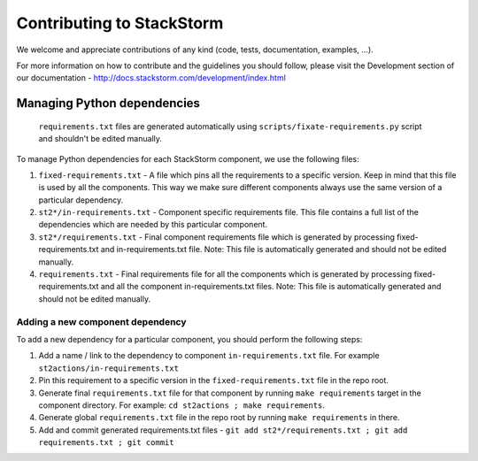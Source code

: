 Contributing to StackStorm
==========================

We welcome and appreciate contributions of any kind (code, tests,
documentation, examples, ...).

For more information on how to contribute and the guidelines you should follow,
please visit the Development section of our documentation -
http://docs.stackstorm.com/development/index.html

Managing Python dependencies
----------------------------

    ``requirements.txt`` files are generated automatically using ``scripts/fixate-requirements.py`` script and shouldn't be edited manually.

To manage Python dependencies for each StackStorm component, we use the
following files:

1. ``fixed-requirements.txt`` - A file which pins all the requirements to a
   specific version. Keep in mind that this file is used by all the components.
   This way we make sure different components always use the same version of a
   particular dependency.
2. ``st2*/in-requirements.txt`` - Component specific requirements file. This
   file contains a full list of the dependencies which are needed by this
   particular component.
3. ``st2*/requirements.txt`` - Final component requirements file which is
   generated by processing fixed-requirements.txt and in-requirements.txt file.
   Note: This file is automatically generated and should not be edited
   manually.
4. ``requirements.txt`` - Final requirements file for all the components which
   is generated by processing fixed-requirements.txt and all the component
   in-requirements.txt files. Note: This file is automatically generated and
   should not be edited manually.

Adding a new component dependency
~~~~~~~~~~~~~~~~~~~~~~~~~~~~~~~~~

To add a new dependency for a particular component, you should perform the following steps:

1. Add a name / link to the dependency to component ``in-requirements.txt``
   file. For example ``st2actions/in-requirements.txt``
2. Pin this requirement to a specific version in the ``fixed-requirements.txt`` file in the
   repo root.
3. Generate final ``requirements.txt`` file for that component by running ``make requirements``
   target in the component directory. For example: ``cd st2actions ; make requirements``.
4. Generate global ``requirements.txt`` file in the repo root by running ``make requirements`` in
   there.
5. Add and commit generated requirements.txt files - ``git add
   st2*/requirements.txt ; git add requirements.txt ; git commit``
